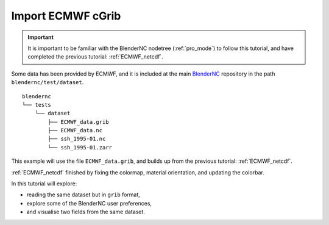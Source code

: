 ==================
Import ECMWF cGrib
==================

.. important::
    It is important to be familiar with the BlenderNC nodetree (:ref:`pro_mode`) to follow this tutorial, and have completed the previous tutorial: :ref:`ECMWF_netcdf`.


Some data has been provided by ECMWF, and it is included at the main `BlenderNC <https://github.com/blendernc/blendernc>`_ repository in the path ``blendernc/test/dataset``.

::

    blendernc
    └── tests
        └── dataset
            ├── ECMWF_data.grib
            ├── ECMWF_data.nc
            ├── ssh_1995-01.nc
            └── ssh_1995-01.zarr

This example will use the file ``ECMWF_data.grib``, and builds up from the previous tutorial: :ref:`ECMWF_netcdf`.

:ref:`ECMWF_netcdf` finished by fixing the colormap, material orientation, and
updating the colorbar.

.. image:: ../../images/ecmwf_example/end_tutorial.png
  :width: 100%
  :class: with-shadow float-left


In this tutorial will explore:

- reading the same dataset but in  ``grib`` format,
- explore some of the BlenderNC user preferences,
- and visualise two fields from the same dataset.

